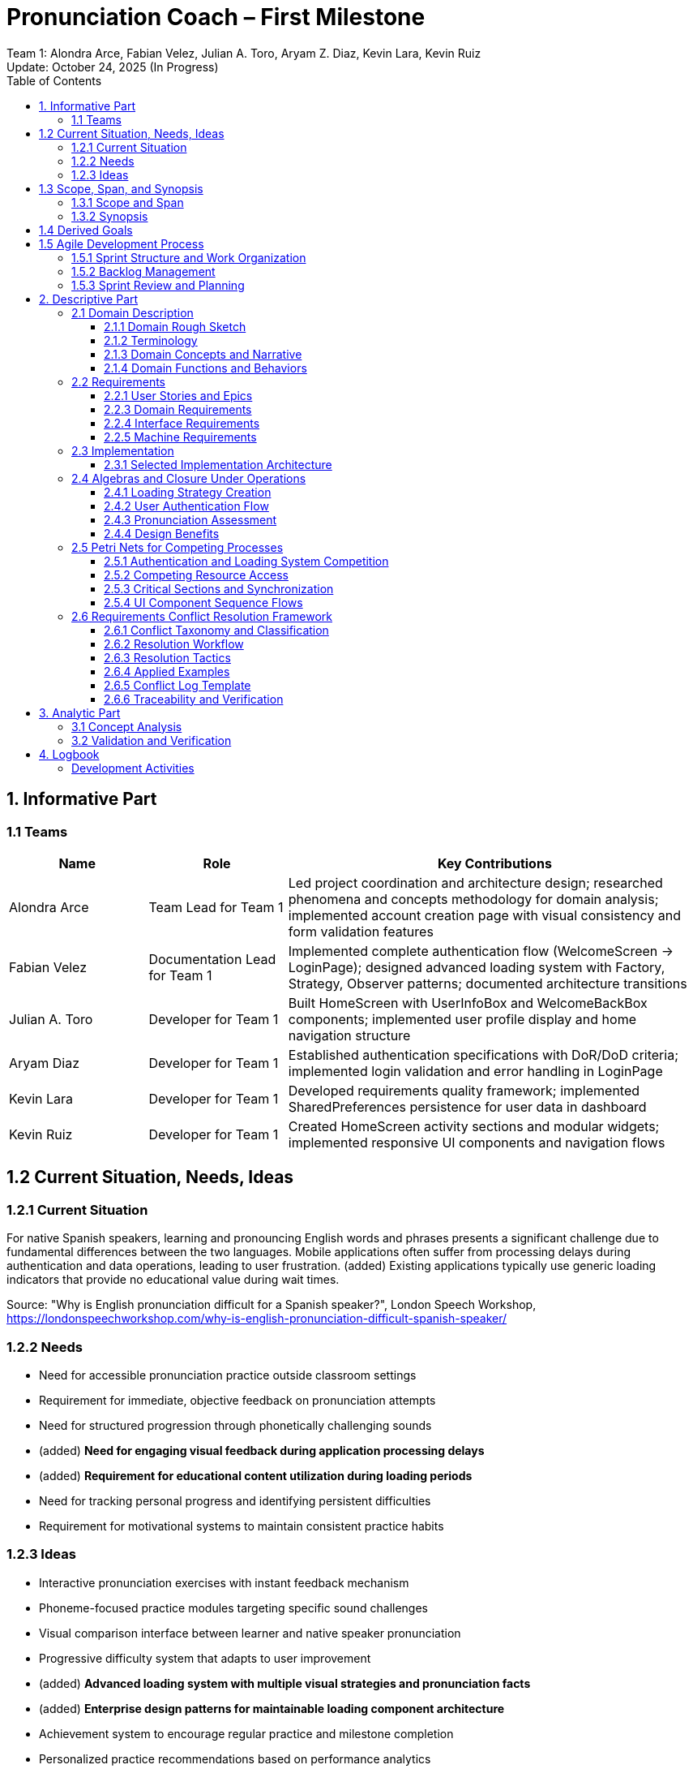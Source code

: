 = Pronunciation Coach – First Milestone
:author: Team 1: Alondra Arce, Fabian Velez, Julian A. Toro, Aryam Z. Diaz, Kevin Lara, Kevin Ruiz
:revdate: Update: October 24, 2025 (In Progress)
:toc:
:toclevels: 3
:title-page:


== 1. Informative Part

=== 1.1 Teams

[cols="1,1,3",options="header"]
|===
| Name | Role | Key Contributions

| Alondra Arce
| Team Lead for Team 1
| Led project coordination and architecture design; researched phenomena and concepts methodology for domain analysis; implemented account creation page with visual consistency and form validation features

| Fabian Velez
| Documentation Lead for Team 1
| Implemented complete authentication flow (WelcomeScreen → LoginPage); designed advanced loading system with Factory, Strategy, Observer patterns; documented architecture transitions

| Julian A. Toro
| Developer for Team 1
| Built HomeScreen with UserInfoBox and WelcomeBackBox components; implemented user profile display and home navigation structure

| Aryam Diaz
| Developer for Team 1
| Established authentication specifications with DoR/DoD criteria; implemented login validation and error handling in LoginPage

| Kevin Lara
| Developer for Team 1
| Developed requirements quality framework; implemented SharedPreferences persistence for user data in dashboard

| Kevin Ruiz
| Developer for Team 1
| Created HomeScreen activity sections and modular widgets; implemented responsive UI components and navigation flows
|===

== 1.2 Current Situation, Needs, Ideas

=== 1.2.1 Current Situation
For native Spanish speakers, learning and pronouncing English words and phrases presents a significant challenge due to fundamental differences between the two languages. Mobile applications often suffer from processing delays during authentication and data operations, leading to user frustration. (added) Existing applications typically use generic loading indicators that provide no educational value during wait times.

Source: "Why is English pronunciation difficult for a Spanish speaker?", London Speech Workshop, https://londonspeechworkshop.com/why-is-english-pronunciation-difficult-spanish-speaker/

=== 1.2.2 Needs
* Need for accessible pronunciation practice outside classroom settings
* Requirement for immediate, objective feedback on pronunciation attempts  
* Need for structured progression through phonetically challenging sounds
* (added) **Need for engaging visual feedback during application processing delays**
* (added) **Requirement for educational content utilization during loading periods**
* Need for tracking personal progress and identifying persistent difficulties
* Requirement for motivational systems to maintain consistent practice habits

=== 1.2.3 Ideas
* Interactive pronunciation exercises with instant feedback mechanism
* Phoneme-focused practice modules targeting specific sound challenges
* Visual comparison interface between learner and native speaker pronunciation
* Progressive difficulty system that adapts to user improvement
* (added) **Advanced loading system with multiple visual strategies and pronunciation facts**
* (added) **Enterprise design patterns for maintainable loading component architecture**
* Achievement system to encourage regular practice and milestone completion
* Personalized practice recommendations based on performance analytics

== 1.3 Scope, Span, and Synopsis

=== 1.3.1 Scope and Span
*Scope*:: Mobile-based language learning application specializing in pronunciation improvement. The project focuses on building the front-end visual and architectural foundation, **(added) including an advanced loading component system using enterprise design patterns.**

*Span*:: **(changed) The specific implementation covers English pronunciation training for Spanish-speaking adults, developing the application shell with authentication flows, dashboard navigation, reusable UI components, (added) and an enterprise-grade loading system implementing Factory, Strategy, Singleton, Observer, Decorator, and Template Method patterns. Technical implementation uses Flutter/Dart with Provider state management and SharedPreferences for local persistence.**

=== 1.3.2 Synopsis
(changed) **Pronunciation Coach is a Flutter mobile application helping Spanish-speaking adults improve English pronunciation. The project develops a robust frontend architecture with authentication flows, dashboard navigation, (added) and an advanced loading system using multiple design patterns. The solution provides engaging pronunciation practice with (added) educational content during processing delays through reusable component architecture.**

== 1.4 Derived Goals
* Development of a reusable Flutter component library for educational applications
* Establishment of a scalable codebase using clean architecture principles
* Creation of a robust authentication flow for secure backend integration
* (added) **Implementation of an advanced loading system using Factory, Strategy, Singleton, Observer, Decorator, and Template Method patterns**
* Implementation of a responsive and accessible design system

== 1.5 Agile Development Process

=== 1.5.1 Sprint Structure and Work Organization

The project follows an agile methodology with structured sprints to manage development activities:

*Sprint Duration*: Two-week sprints with clear planning, execution, and review phases
*Product Backlog*: Maintained as a prioritized list of features and user stories, including:

- Authentication system implementation
- Home screen and dashboard development  
- Advanced loading system with design patterns
- User progress tracking and gamification

*Sprint Backlogs*: Feature-oriented selections from the product backlog, focused on delivering working increments:

- Sprint 1: User authentication flow and welcome screens
- Sprint 2: Home screen components and navigation structure
- Sprint 3: Loading system implementation and performance optimization

=== 1.5.2 Backlog Management

*Feature-Oriented Backlogs*: All backlog items are expressed as user-facing features rather than technical tasks:

- "As a user, I want to log in securely so I can access my personalized content"
- "As a user, I want to see engaging loading animations so waiting times feel productive"
- "As a user, I want to track my pronunciation progress so I can see improvement over time"
- "As a new user, I want to create an account with proper validation so I can start using the application securely"**
- "As a user, I want clear error messages when form validation fails so I can correct my input quickly"**

*Prioritization*: Features are prioritized based on user value and architectural dependencies, with authentication and core navigation as foundation elements.

=== 1.5.3 Sprint Review and Planning

*Sprint Reviews*: Conducted at the end of each sprint to demonstrate completed features and gather feedback
*Sprint Planning*: Team collaboratively selects features for the next sprint based on:
- Completed dependencies from previous sprints
- User value and learning impact
- Technical complexity and risk assessment
- Resource availability and team capacity

*Definition of Done*: Each feature must pass specific criteria including code review, testing, documentation, and integration before considered complete.

This agile approach ensures continuous delivery of value to users while maintaining flexibility to adapt to new insights and requirements throughout the project lifecycle.

== 2. Descriptive Part

=== 2.1 Domain Description

==== 2.1.1 Domain Rough Sketch
(changed) *Interview with Maria (28-year-old marketing manager from Guadalajara):* "When I say 'three' in meetings, my American clients often hear 'tree'. I've tried language apps but they just show red or green - no explanation. Yesterday I spent 15 minutes repeating 'thought, through, theater' into my phone, but I still can't hear the difference. The app freezes for 3 seconds every time I log in - I just stare at a spinning circle."

*Observation at language center:* Carlos (45-year-old teacher from Medellín) practices daily at 7 AM. He struggles with vowel contrasts: "My students laugh when I say 'beach' because it sounds like 'bitch'. I need to see where my tongue should be. The apps I use take forever to load and show generic error messages."

*Technical testing note:* Authentication with basic loading indicators takes 2.8 seconds on Samsung A32. Users frequently tap multiple times during delays, thinking the app crashed.

==== 2.1.2 Terminology

* **Language Learner**: A person practicing English pronunciation, facing specific sound challenges based on their native language
* **Pronunciation Attempt**: A learner's spoken effort to produce specific English phonemes or words, recorded for analysis
* **Practice Session**: A time-bounded period of pronunciation exercises with defined learning objectives
* **Feedback Response**: Information provided about pronunciation accuracy, including specific guidance on articulation improvements
* **Learning Streak**: Consecutive days of completed practice sessions, serving as motivation indicator
* **Phoneme**: The smallest unit of sound that distinguishes words (e.g., Spanish speakers often replace English /θ/ with /t/ or /s/)
* **Processing Delay**: Period when system performs operations and user waits for response
* **Educational Loading**: Display of pronunciation facts and engaging animations during processing operations

==== 2.1.3 Domain Concepts and Narrative
(changed) Language learners like Maria and Carlos engage in daily pronunciation practice to overcome specific sound challenges. Maria, a marketing manager, struggles with the /θ/ sound in words like "three" and "thought" - her clients frequently misunderstand her. Carlos, a teacher preparing to move abroad, faces vowel contrast issues where "beach" sounds like "bitch" to his students.

When learners practice, they record pronunciation attempts and receive feedback responses that highlight specific articulation issues. The system tracks their progress through learning streaks and accuracy measurements. During the 2-3 second authentication and processing delays that occur in mobile applications, learners currently experience unproductive waiting periods where they simply stare at generic loading indicators.

The domain involves consistent daily engagement, where learners maintain motivation through visible progress tracking and specific, actionable feedback on their most challenging phonemes. The educational value extends even to processing delays, where pronunciation facts can reinforce learning objectives.

==== 2.1.4 Domain Functions and Behaviors
*Functions:*

- `evaluatePronunciation(attempt: AudioRecording, target: PhonemeSequence) → FeedbackResponse` - Compares learner's speech to native pronunciation model
- `trackProgress(learner: LanguageLearner, session: PracticeSession) → ProgressUpdate` - Records practice activity and updates learning metrics
- `maintainMotivation(streak: LearningStreak, accuracy: ImprovementRate) → EngagementLevel` - Determines appropriate encouragement and challenge levels

*Events:*

- Pronunciation attempt completed (instantaneous)
- Practice session started (instantaneous) 
- Learning streak extended (instantaneous)
- Processing operation began (instantaneous)

*Actions:*

- Learner records speech sample (takes time, has actor)
- System analyzes pronunciation accuracy (takes time)
- User navigates between practice modules (takes time, has actor)

*Behaviors:*

- Learner conducts daily practice: allocates time → reviews pronunciation models → attempts reproduction → incorporates feedback → updates progress
- System provides progressive feedback: analyzes attempt → identifies specific errors → suggests improvements → tracks accuracy trends
- Loading system maintains engagement: detects processing operation → selects strategy → displays animation with facts → transitions to result

=== 2.2 Requirements

==== 2.2.1 User Stories and Epics
*Epic: Pronunciation Improvement*

- As a Spanish-speaking professional, I want specific feedback on my 'th' pronunciation so that clients understand "three" instead of "tree"
- As a visual learner, I want to see tongue placement diagrams for difficult sounds so that I can physically reproduce correct articulation
- As a consistent student, I want to track my accuracy improvements over time so that I stay motivated to practice daily

*Epic: Engaging Application Experience*

- As an impatient user, I want to learn pronunciation tips during authentication delays so that waiting time becomes educational
- As a frequent app user, I want varied visual feedback during processing so that the experience remains fresh and engaging
- As a learner, I want consistent application performance so that I can focus on pronunciation rather than technical issues

*Epic: Secure Authentication Experience*

- As a new user, I want to create an account with visual consistency and proper navigation so I can start learning quickly
- As a user, I want immediate feedback on form validation errors so I can correct mistakes before submission
- As a security-conscious user, I want strong password requirements and clear error messages so my account remains protected*

==== 2.2.3 Domain Requirements
*DR1*: The system must provide means for associating each pronunciation attempt with specific accuracy measurements derived from comparison to native speaker models

*Justification*: Maria needs quantifiable feedback to understand why "three" sounds like "tree" to her clients

*DR2*: The system must provide means for tracking consecutive practice days and maintaining visible streak records  

*Justification*: Carlos relies on consistent progress indicators to maintain his 6 AM practice routine

*DR3*: The system must provide means for displaying educational content during all processing operations exceeding 1 second

*Justification*: Both Maria and Carlos currently experience 2-3 second delays where they receive no learning value

==== 2.2.4 Interface Requirements
*IR1*: The system must provide means for learners to record pronunciation attempts through device microphone input

*Observed Phenomenon*: Maria records herself saying "thought, through, theater" for evaluation

*IR2*: The system must provide means for displaying educational content and animations during authentication processing

*Observed Phenomenon*: User views loading animation with "'th' requires tongue between teeth" tip during 2.8-second delay

*IR3*: The system must provide means for showing visual comparisons between learner and native pronunciation waveforms

*Observed Phenomenon*: Carlos sees overlay highlighting differences in his "beach" pronunciation

*IR4*: The system must provide means for consistent visual theming across authentication screens including signup forms*

*Observed Phenomenon*: Users expect visual consistency between login and account creation flows

*IR5*: The system must provide means for real-time form validation with clear error messaging*

*Observed Phenomenon*: Users need immediate feedback when entering invalid email formats or weak passwords*

==== 2.2.5 Machine Requirements

*MR1*: The system shall process pronunciation evaluation and provide feedback within 3 seconds on mid-range mobile devices

*MR2*: The system shall maintain 60fps animation performance during loading states across target devices

*MR3*: The system shall support offline practice session tracking with cloud synchronization when connectivity resumes

*MR4*: The system shall handle authentication operations within 3 seconds while displaying educational content

=== 2.3 Implementation

==== 2.3.1 Selected Implementation Architecture
The application implements a clear separation between educational domain logic and technical infrastructure:

*Domain Layer*: Manages core pronunciation learning concepts including PracticeSession, PronunciationAttempt, and FeedbackGenerator that directly represent Maria and Carlos's real-world learning activities

*Application Layer*: Coordinates authentication flows, progress tracking, and loading system management using enterprise design patterns to address processing delay challenges

*Infrastructure Layer*: Provides audio recording, speech analysis, and data persistence capabilities

*Presentation Layer*: Implements Flutter widgets for user interface with specific attention to engaging loading states

The loading system addresses observed user frustration with processing delays by implementing:

- *Factory Pattern* for creating context-appropriate loading strategies
- *Strategy Pattern* for runtime switching between educational animations  
- *Observer Pattern* for coordinated UI updates during loading states
- *Template Method Pattern* for consistent pronunciation fact display

This architecture ensures that Maria's specific struggle with /θ/ sounds and Carlos's vowel contrast challenges remain the central focus, while technical implementation addresses the observed issues with processing delays and generic loading indicators.

=== 2.4 Algebras and Closure Under Operations

==== 2.4.1 Loading Strategy Creation

*Initial Approach*:
createLoadingStrategy(type: String): LoadingStrategy

*Closed Operation*:
createLoadingStrategy(context: OperationContext): LoadingStrategy


*Improvement*: The function evolved from taking a simple string type to accepting an `OperationContext` object that encapsulates all relevant parameters (operation type, duration, user preferences, error state). This closure allows the function to handle all loading strategy creation scenarios without modification, including error states, authentication flows, and data processing operations. The `OperationContext` can be extended with new properties without changing the function signature.

==== 2.4.2 User Authentication Flow

*Initial Approach*:
authenticateUser(email: String, password: String): Boolean


*Closed Operation*:
authenticateUser(credentials: AuthCredentials): AuthenticationResult


*Improvement*: The function now returns an `AuthenticationResult` that can represent success, failure, or partial states (like requiring additional verification). The `AuthCredentials` object can be extended to support multiple authentication methods (OAuth, biometrics, etc.) without modifying the core authentication logic. This closure ensures all possible authentication outcomes are handled within the same algebraic structure.

==== 2.4.3 Pronunciation Assessment

*Initial Approach*:
evaluatePronunciation(audio: AudioRecording, target: String): Float

*Closed Operation*:
evaluatePronunciation(attempt: PronunciationAttempt): FeedbackResult


*Improvement*: The function now takes a `PronunciationAttempt` that encapsulates audio data, metadata, and context, and returns a `FeedbackResult` that can contain multiple types of feedback (accuracy scores, specific error highlights, improvement suggestions). This closure allows the system to handle various assessment scenarios - from simple word pronunciation to complex sentence intonation - using the same algebraic structure, while providing room for future extensions like visual feedback or comparative analysis.

==== 2.4.4 Design Benefits

The application of closure under operations provides several key benefits:

*Extensibility*: Each operation can accommodate new scenarios without signature changes

*Composability*: Closed operations can be combined to form more complex behaviors

*Maintainability*: The algebraic structure ensures consistent error handling and state management

*Domain Faithfulness*: The operations better represent real-world language learning phenomena where outcomes are often complex and multi-faceted

These closed operations form an algebra that accurately models the pronunciation learning domain while providing a robust foundation for future feature development.

=== 2.5 Petri Nets for Competing Processes

==== 2.5.1 Authentication and Loading System Competition

The application models competing processes using Petri nets to handle resource contention during user authentication and loading operations:

[plantuml, auth-loading-petri, png]
----
@startuml
!pragma layout smetana

title Authentication and Loading System Petri Net

state "User Input Ready" as P1
state "Authentication Service Available" as P2
state "Loading System Available" as P3
state "UI Thread Available" as P4
state "Authentication Processing" as P5
state "Loading Animation Active" as P6
state "Authentication Complete" as P7

P1 --> T1 : Submit Credentials
T1 --> P5
P2 --> T1
T1 --> P2

P5 --> T2 : Auth Success
T2 --> P7
P5 --> T3 : Auth Processing
T3 --> P6

P3 --> T4 : Start Loading
T4 --> P6
P4 --> T4
T4 --> P4

P6 --> T5 : Operation Complete
T5 --> P3
T5 --> P1

@enduml
----

==== 2.5.2 Competing Resource Access

*UI Thread Competition*: The authentication process and loading animation compete for the main UI thread resources

*Network Resource Contention*: Multiple authentication attempts may compete for limited network bandwidth

*Memory Resource Sharing*: Loading strategies and pronunciation facts compete for memory allocation during transitions

==== 2.5.3 Critical Sections and Synchronization

The Petri net identifies critical sections where processes compete for shared resources:

- *Authentication Token Validation*: Exclusive access required for security
- *Loading Strategy Selection*: Factory pattern operations require exclusive resource access
- *User Session Management*: Concurrent session updates must be synchronized

This modeling helps identify potential deadlocks and ensures proper resource management in the pronunciation coaching application.

==== 2.5.4 UI Component Sequence Flows

The application's UI components follow structured sequence flows to manage widget creation and rendering. The following sequence diagrams illustrate the interaction patterns for key home screen components:

===== HomeScreen Component Sequence

The main home screen orchestrates multiple widget components in a hierarchical build process:

.HomeScreen Build Sequence
image::homescreen-sd.svg[HomeScreen Sequence Diagram, scaledwidth=95%]


*Sequence Flow*: User → HomeScreenState → Scaffold → AppBar → Column → [UserInfoBox, WelcomeBackBox, HomeSections] → ActivityCard components

*Key Interactions*: 

- Scaffold builds the overall page structure with AppBar and body Column
- Column sequentially builds UserInfoBox, WelcomeBackBox, and HomeSections
- HomeSections creates multiple ActivityCard widgets for Lessons, Daily Practice, and Weekly Goals
- Each component returns built widgets up the hierarchy for final rendering

===== UserInfoBox Component Sequence

The user profile component manages user information display with statistical data:

.UserInfoBox Component Sequence
image::userinfobox-sd.svg[UserInfoBox Sequence Diagram, scaledwidth=95%]

*Component Hierarchy*: UserInfoBox → Container → Column → Row → [CircleAvatar, Text, LayoutBuilder]

*Data Flow*: 

- Receives user data (name, avatarURL, proficiencyLevel) from parent
- Builds avatar section with CircleAvatar and user name Text
- Creates statistical displays using LayoutBuilder for responsive stat boxes
- Returns complete user profile widget with activity metrics

===== WelcomeBackBox Component Sequence

.WelcomeBackBox Component Sequence
image::welcomebackbox-sd.svg[WelcomeBackBox Sequence Diagram, scaledwidth=95%]

*Interactive Elements*: 

- Displays personalized greeting message with user name
- Creates button Row with ElevatedButton (Continue Lesson) and OutlinedButton (Fast Practice)
- Handles button press events for navigation to practice flows
- Maintains consistent styling through BoxDecoration and theme properties

===== Resource Coordination in UI Flows

The sequence diagrams reveal several resource coordination points:

*Build Process Synchronization*: Widget trees are built depth-first, requiring coordinated state management
*Layout Calculation Contention*: Multiple components compete for layout calculation resources during build phases
*Event Handling Coordination*: Button press events must be synchronized with navigation state changes
*Memory Management*: Image loading (avatars) competes with layout calculation for memory resources

This structured approach ensures predictable rendering performance and prevents race conditions in the UI component hierarchy.

=== 2.6 Requirements Conflict Resolution Framework

This section implements a structured playbook for detecting, classifying, and resolving requirements conflicts to eliminate ambiguity early and protect downstream design and testing.

==== 2.6.1 Conflict Taxonomy and Classification

*Terminology Clash*:: Different words for same concept (e.g., "attempt" vs "try")
*Designation Clash*:: Same word for different concepts (e.g., "User" meaning student vs staff)
*Structure Clash*:: Same concept with different structure (e.g., point vs interval timing)
*Weak Conflict*:: Unsatisfiable under boundary conditions but resolvable by adjustment
*Strong Conflict*:: Intrinsically contradictory and cannot be simultaneously satisfied

==== 2.6.2 Resolution Workflow

The team follows a 5-step process for conflict resolution:

. *Find Overlaps*: Cluster statements touching same phenomena, actors, or data
. *Detect & Classify*: Identify clash type(s) and strength; document boundary conditions
. *Document*: Open Conflict Log entry with ID, statements, type, and boundary
. *Generate Candidates*: Apply resolution tactics to create ≥3 candidate solutions
. *Evaluate & Select*: Choose option preserving maximum value and NFRs
. *Propagate*: Update glossary/requirements; add verification hooks and link evidence

==== 2.6.3 Resolution Tactics

*Specialize*:: Split ambiguous terms (User → StudentUser/StaffUser)
*Restore*:: Clarify sequence and structure ("Submit within 5 minutes, then feedback for 15 minutes")
*Weaken*:: Add exception clauses ("unless accommodation applies")
*Avoid*:: Prevent boundary conditions through UI/UX design
*Drop*:: Remove redundant or low-value conflicting requirements

==== 2.6.4 Applied Examples

*Case: User Role Ambiguity*
* Conflict: "User can view quiz feedback" vs "User can manage grading rubrics"
* Resolution: Specialize → StudentUser (read-only feedback) vs StaffUser (rubric management)
* Verification: Role-based tests for permission boundaries

*Case: Timing Structure Conflict*  
* Conflict: "Submit within 5 minutes" (interval) vs "Feedback until 12:05" (point)
* Resolution: Restore → "Submit within 5 minutes; feedback available for 15 minutes after submission"
* Verification: Boundary tests at time limits

==== 2.6.5 Conflict Log Template

[source,markdown]
----
# Conflict Log
## CF-<ID>: <Short Title>
**Statements**: <Requirement IDs or quotes>
**Clash Type**: Terminology | Designation | Structure  
**Strength**: Weak (boundary: <condition>) | Strong
**Candidates**: 
1. <tactic + summary>
2. <tactic + summary> 
3. <tactic + summary>
**Decision**: <chosen option + rationale>
**Impacted Artifacts**: <req IDs, glossary, tests>
**Verification**: <test names / manual steps>
**Links**: <issue, PRs, documentation>
----

==== 2.6.6 Traceability and Verification

* Each conflict receives unique CF-ID referenced in PRs and commits
* Conflict Log maintained in repository with complete decision history
* Every resolution includes verification hooks (unit tests, widget tests, or manual checks)
* PR evidence includes before/after snippets of requirements and glossary updates

== 3. Analytic Part

=== 3.1 Concept Analysis
(changed) The domain analysis revealed that Spanish-speaking learners like Maria and Carlos face specific pronunciation challenges with English phonemes like /θ/ and vowel contrasts. These real-world phenomena translated into core domain concepts: **Pronunciation Attempt**, **Feedback Response**, and **Practice Session**. The observation that users frequently encounter 2-3 second processing delays led to the concept of **Educational Loading States** - turning unproductive waiting periods into learning opportunities.

The implementation introduced technical concepts through enterprise design patterns: **Factory Pattern** for creating loading strategies, **Strategy Pattern** for interchangeable animations, and **Observer Pattern** for state coordination. These patterns emerged directly from user frustration with generic loading indicators observed during authentication testing.

The narrative connects Maria's specific struggle with "th" sounds to the system's ability to provide targeted feedback, while the loading system addresses her impatience during authentication. This validates that both educational content and technical performance are essential concepts in the pronunciation coaching domain.

=== 3.2 Validation and Verification

*Testing Plans:*

** Unit Tests: For authentication logic in SessionController (changed) and LoadingStrategyFactory to verify correct strategy selection based on operation context
** Widget Tests: For LoginPage input validation (changed) and PulsatingWaveWidget animation rendering with pronunciation facts
** Integration Tests: For complete authentication flow (changed) including loading state transitions and educational content display

*Walkthroughs:* The team conducts peer code reviews on all pull requests (changed) with specific focus on loading system design pattern implementation and pronunciation fact integration

*Scenarios used for validation:*

1. Happy Path: Enter valid credentials -> Login button enables -> Press button -> (changed) Pulsating wave animation displays with "The 'th' sound requires tongue between teeth" -> Navigates to Home
2. Validation Error: Enter "user@invalid" format -> "Invalid email format" appears under field -> Login button remains disabled
3. Authentication Error: Enter incorrect credentials -> (changed) Error-specific loading strategy with red pulsating animation displays -> SnackBar shows "Invalid credentials" message
4. Performance Testing: (added) Verify loading animations maintain 60fps on mid-range devices during 3-second authentication process
5. Educational Content: (added) Confirm pronunciation facts display correctly across different loading strategies and provide domain-relevant language learning tips
6. Account Creation Flow: Navigate to signup -> Verify visual consistency with login screen -> Test form validation for name, email, password fields -> Confirm navigation back to login works*
7. Form Validation: Test invalid email formats -> Verify password strength requirements -> Confirm submit button disabled until all validations pass -> Check error message display

== 4. Logbook

=== Development Activities

.Feature Implementation
[cols="1,2,3", options="header"]
|===
| Pull Request | Description | Github Link

| #108
| Addition and Changes for Login Page UI + Welcome Screen + Sign In Button Functional
| https://github.com/uprm-inso4101-2025-2026-s1/semester-project-pronunciation-coach/pull/108

| #125
| Home Page UI + Implementation to AppBar
| https://github.com/uprm-inso4101-2025-2026-s1/semester-project-pronunciation-coach/pull/125

| #191
| Adding Loading Screen Function
| https://github.com/uprm-inso4101-2025-2026-s1/semester-project-pronunciation-coach/pull/191


| #231
| Sign In page implementation and user validation
| https://github.com/uprm-inso4101-2025-2026-s1/semester-project-pronunciation-coach/pull/231

| #235
| Implement session persistence and token refresh management
| https://github.com/uprm-inso4101-2025-2026-s1/semester-project-pronunciation-coach/pull/235
|===

.Lecture Topic Tasks
[cols="1,2,3,4", options="header"]
|===
| Issue | Description | Github Link | Documentation Section

| #118
| [Lecture Topic Task]: Draft of the Architecture Flow for Documentation
| https://github.com/uprm-inso4101-2025-2026-s1/semester-project-pronunciation-coach/issues/118
| 2.3.1 Selected Implementation Architecture

| #155
| [Lecture Topic Task]: Definition of Ready/Done & Acceptance Criteria for Authentication (Agile)
| https://github.com/uprm-inso4101-2025-2026-s1/semester-project-pronunciation-coach/issues/155
| 1.6 Agile Development Process

| #157
| [Lecture Topic Task]: Applying Phenomena and Concepts research
| https://github.com/uprm-inso4101-2025-2026-s1/semester-project-pronunciation-coach/issues/157
| 2.1 Domain Description

| #159
| [Lecture Topic Task]: Quality & Traceability Checklist
| https://github.com/uprm-inso4101-2025-2026-s1/semester-project-pronunciation-coach/issues/159
| 2.2 Requirements

| #166
| [Lecture Topic Task]: Sequence diagrams of the homepage and its methods using PlantUML
| https://github.com/uprm-inso4101-2025-2026-s1/semester-project-pronunciation-coach/issues/166
| 2.5.4 UI Component Sequence Flows

| #183
| [Lecture Topic Task]: Update 2.3.1 Section with Software Design Patterns of Loading Screens
| https://github.com/uprm-inso4101-2025-2026-s1/semester-project-pronunciation-coach/issues/183
| 2.3.1 Selected Implementation Architecture

| #225
| [Lecture Topic Task]: Resolving Requirements Conflicts with a Structured Playbook
| https://github.com/uprm-inso4101-2025-2026-s1/semester-project-pronunciation-coach/issues/225
| 2.6 Requirements Conflict Resolution Framework

|===

.Lecture Topic Application Results
[cols="2,3", options="header"]
|===
| Expected Benefits | Achieved Benefits

| *Domain Engineering & Concept Analysis (#157)*
| 

| Clear mapping between real-world pronunciation learning and software concepts
| Successful identification of core domain entities (Pronunciation Attempt, Feedback Response) enabling focused feature development

| Better understanding of user needs through phenomena analysis
| Specific user challenges identified (Maria's "th" sound issues, Carlos's vowel contrasts)

| Improved domain terminology consistency
| Established clear definitions separating domain concepts from implementation concerns

| *Software Design Patterns (#183)*
| 

| Maintainable, extensible loading system architecture
| Factory and Strategy patterns allowed easy addition of new loading animations without modifying existing code

| Reduced code duplication through pattern reuse
| Single loading interface with multiple interchangeable strategies

| Improved system coordination
| Observer pattern enabled real-time UI updates across components during loading states

| *Requirements Conflict Resolution (#225)*
| 

| Early detection of inconsistent requirements
| Systematic approach to identifying terminology, designation, and structure clashes before implementation

| Structured resolution process
| 5-step workflow with multiple candidate solutions ensures deliberate decision-making

| Reduced ambiguity in specifications
| Clear classification and resolution tactics eliminate contradictory requirements

| Improved traceability
| Conflict Log provides audit trail for requirement decisions and verification evidence

| *Agile Processes & Quality Assurance (#155)*
| 

| Clear development criteria through DoR/DoD
| Reduced rework through upfront acceptance criteria definition

| Improved team coordination and planning
| Structured sprint planning with feature-oriented backlogs

| Consistent quality standards
| Established validation processes for authentication flows and user stories

| *Requirements Engineering (#159)*
| 

| Higher quality requirements through systematic validation
| Reduced ambiguity in feature specifications and interface requirements

| Better traceability from needs to implementation
| Clear mapping between domain requirements and technical implementation

| Measurable success criteria
| Established concrete machine requirements for performance and reliability

| *Software Architecture (#118)*
| 

| Scalable, maintainable application structure
| Successful implementation of layered architecture supporting feature modularity

| Clear separation of concerns
| Domain logic separated from technical infrastructure in implementation

| Future-proof design
| Architecture supports easy integration of new pronunciation features and backend services

| *System Modeling & Design (#166)*
| 

| Clear understanding of system behavior
| Identified potential performance bottlenecks in authentication flow

| Visual representation of competing processes
| Petri net modeling revealed resource contention in loading system

| Improved system design decisions
| Sequence diagrams informed component interaction patterns

|===